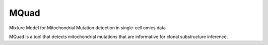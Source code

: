 =====
MQuad
=====

Mixture Model for Mitochondrial Mutation detection in single-cell omics data

MQuad is a tool that detects mitochondrial mutations that are informative for 
clonal substructure inference. 
